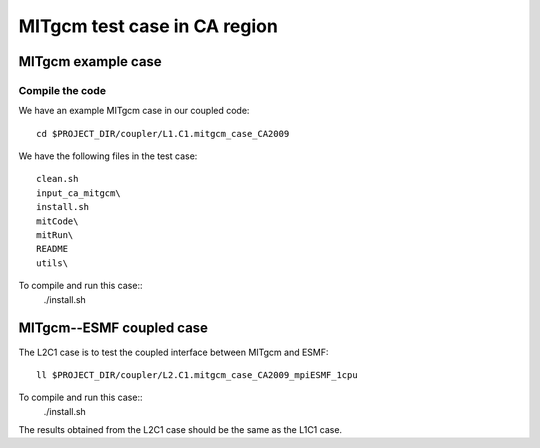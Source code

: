 #############################
MITgcm test case in CA region
#############################

MITgcm example case
-------------------

Compile the code
~~~~~~~~~~~~~~~~

We have an example MITgcm case in our coupled code::

    cd $PROJECT_DIR/coupler/L1.C1.mitgcm_case_CA2009

We have the following files in the test case::

    clean.sh
    input_ca_mitgcm\
    install.sh
    mitCode\
    mitRun\
    README
    utils\

To compile and run this case::
    ./install.sh


MITgcm--ESMF coupled case
-------------------------

The L2C1 case is to test the coupled interface between MITgcm and ESMF::

    ll $PROJECT_DIR/coupler/L2.C1.mitgcm_case_CA2009_mpiESMF_1cpu

To compile and run this case::
    ./install.sh

The results obtained from the L2C1 case should be the same as the L1C1 case.
